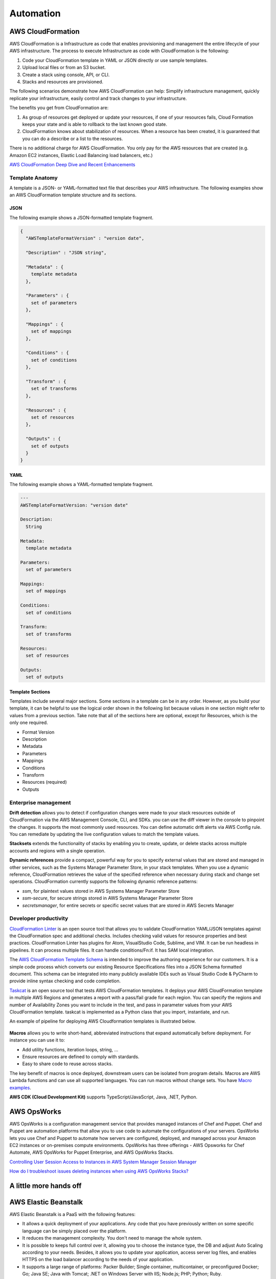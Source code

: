 Automation
##########

AWS CloudFormation
******************

AWS CloudFormation is a Infrastructure as code that enables provisioning and management the entire lifecycle of your AWS infrastructure. The process to execute Infrastructure as code with CloudFormation is the following:

1. Code your CloudFormation template in YAML or JSON directly or use sample templates.

2. Upload local files or from an S3 bucket.

3. Create a stack using console, API, or CLI.

4. Stacks and resources are provisioned.

The following scenarios demonstrate how AWS CloudFormation can help: Simplify infrastructure management, quickly replicate your infrastructure, easily control and track changes to your infrastructure.

The benefits you get from CloudFormation are:

1. As group of resources get deployed or update your resources, if one of your resources fails, Cloud Formation keeps your state and is able to rollback to the last known good state.

2. CloudFormation knows about stabilization of resources. When a resource has been created, it is guaranteed that you can do a describe or a list to the resources.

There is no additional charge for AWS CloudFormation. You only pay for the AWS resources that are created (e.g. Amazon EC2 instances, Elastic Load Balancing load balancers, etc.)

`AWS CloudFormation Deep Dive and Recent Enhancements <https://www.youtube.com/watch?v=d6SJPMdBShI&feature=emb_logo>`_

Template Anatomy
================

A template is a JSON- or YAML-formatted text file that describes your AWS infrastructure. The following examples show an AWS CloudFormation template structure and its sections.

JSON
----

The following example shows a JSON-formatted template fragment.

.. code-block:: JSON

	{
	  "AWSTemplateFormatVersion" : "version date",

	  "Description" : "JSON string",

	  "Metadata" : {
	    template metadata
	  },

	  "Parameters" : {
	    set of parameters
	  },

	  "Mappings" : {
	    set of mappings
	  },

	  "Conditions" : {
	    set of conditions
	  },

	  "Transform" : {
	    set of transforms
	  },

	  "Resources" : {
	    set of resources
	  },

	  "Outputs" : {
	    set of outputs
	  }
	}

YAML
----

The following example shows a YAML-formatted template fragment.

.. code-block:: YAML

	---
	AWSTemplateFormatVersion: "version date"

	Description:
	  String

	Metadata:
	  template metadata

	Parameters:
	  set of parameters

	Mappings:
	  set of mappings

	Conditions:
	  set of conditions

	Transform:
	  set of transforms

	Resources:
	  set of resources

	Outputs:
	  set of outputs

Template Sections
-----------------

Templates include several major sections. Some sections in a template can be in any order. However, as you build your template, it can be helpful to use the logical order shown in the following list because values in one section might refer to values from a previous section. Take note that all of the sections here are optional, except for Resources, which is the only one required.

* Format Version

* Description

* Metadata

* Parameters

* Mappings

* Conditions

* Transform

* Resources (required)

* Outputs

Enterprise management
=====================

**Drift detection** allows you to detect if configuration changes were made to your stack resources outside of CloudFormation via the AWS Management Console, CLI, and SDKs. you can use the diff viewer in the console to pinpoint the changes. It supports the most commonly used resources. You can define automatic drift alerts via AWS Config rule. You can remediate by updating the live configuration values to match the template values.

**Stacksets** extends the functionality of stacks by enabling you to create, update, or delete stacks across multiple accounts and regions with a single operation.

**Dynamic references** provide a compact, powerful way for you to specify external values that are stored and managed in other services, such as the Systems Manager Parameter Store, in your stack templates. When you use a dynamic reference, CloudFormation retrieves the value of the specified reference when necessary during stack and change set operations. CloudFormation currently supports the following dynamic reference patterns:

* *ssm*, for plaintext values stored in AWS Systems Manager Parameter Store

* *ssm-secure*, for secure strings stored in AWS Systems Manager Parameter Store

* *secretsmanager*, for entire secrets or specific secret values that are stored in AWS Secrets Manager

Developer productivity
======================

`CloudFormation Linter <https://github.com/aws-cloudformation/cfn-python-lint>`_ is an open source tool that allows you to validate CloudFormation YAML/JSON templates against the CloudFormation spec and additional checks. Includes checking valid values for resource properties and best practices. CloudFormation Linter has plugins for Atom, VisualStudio Code, Sublime, and VIM. It can be run headless in pipelines. It can process multiple files. It can handle conditions/Fn:if. It has SAM local integration.

The `AWS CloudFormation Template Schema <https://github.com/aws-cloudformation/aws-cloudformation-template-schema>`_ is intended to improve the authoring experience for our customers. It is a simple code process which converts our existing Resource Specifications files into a JSON Schema formatted document. This schema can be integrated into many publicly available IDEs such as Visual Studio Code & PyCharm to provide inline syntax checking and code completion.

`Taskcat <https://github.com/aws-quickstart/taskcat>`_ is an open source tool that tests AWS CloudFormation templates. It deploys your AWS CloudFormation template in multiple AWS Regions and generates a report with a pass/fail grade for each region. You can specify the regions and number of Availability Zones you want to include in the test, and pass in parameter values from your AWS CloudFormation template. taskcat is implemented as a Python class that you import, instantiate, and run.

An example of pipeline for deploying AWS Cloudformation templates is illustrated below.

.. figure:: /automation_d/cpipeline.png
   :align: center
   
	CloudFormation pipeline

**Macros** allows you to write short-hand, abbreviated instructions that expand automatically before deployment. For instance you can use it to:

* Add utility functions, iteration loops, string, ...

* Ensure resources are defined to comply with stardards.

* Easy to share code to reuse across stacks.

The key benefit of macros is once deployed, downstream users can be isolated from program details. Macros are AWS Lambda functions and can use all supported languages. You can run macros without change sets. You have `Macro examples <https://github.com/awslabs/aws-cloudformation-templates/tree/02b38813a38806d1a897b94496b79e156c96b94b/aws/services/CloudFormation/MacrosExamples>`_.

**AWS CDK (Cloud Development Kit)** supports TypeScript/JavaScript, Java, .NET, Python. 

AWS OpsWorks
************

AWS OpsWorks is a configuration management service that provides managed instances of Chef and Puppet. Chef and Puppet are automation platforms that allow you to use code to automate the configurations of your servers. OpsWorks lets you use Chef and Puppet to automate how servers are configured, deployed, and managed across your Amazon EC2 instances or on-premises compute environments. OpsWorks has three offerings - AWS Opsworks for Chef Automate, AWS OpsWorks for Puppet Enterprise, and AWS OpsWorks Stacks.

`Controlling User Session Access to Instances in AWS System Manager Session Manager <https://www.youtube.com/watch?v=nzjTIjFLiow&feature=emb_logo>`_ 

`How do I troubleshoot issues deleting instances when using AWS OpsWorks Stacks? <https://www.youtube.com/watch?v=LgncEGEf7d0&feature=emb_logo>`_

A little more hands off
***********************

AWS Elastic Beanstalk
*********************

AWS Elastic Beanstalk is a PaaS with the following features:

* It allows a quick deployment of your applications. Any code that you have previously written on some specific language can be simply placed over the platform. 

* It reduces the management complexity. You don't need to manage the whole system.

* It is possible to keeps full control over it, allowing you to choose the instance type, the DB and adjust Auto Scaling according to your needs. Besides, it allows you to update your application, access server log files, and enables HTTPS on the load balancer according to the needs of your application.

* It supports a large range of platforms: Packer Builder; Single container, multicontainer, or preconfigured Docker; Go; Java SE; Java with Tomcat; .NET on Windows Server with IIS; Node.js; PHP; Python; Ruby. 

The steps to deploy and update your servers are based only on the creation of your application. After that, you upload the versions to BeanStalk, then launch all the needed environments in the cloud according to the needs of your application. After that, you can manage your environment, and if you need to write a new version, you just update the version.

.. figure:: /automation_d/deployupdates.png
   :align: center

	Deployment and updates

AWS Elastic Beanstalk stores your application files and optionally, server log files in Amazon S3. If you are using the AWS Management Console, the AWS Toolkit for Visual Studio, or AWS Toolkit for Eclipse, an Amazon S3 bucket will be created in your account and the files you upload will be automatically copied from your local client to Amazon S3. Optionally, you may configure Elastic Beanstalk to copy your server log files every hour to Amazon S3. You do this by editing the environment configuration settings.

With CloudWatch Logs, you can monitor and archive your Elastic Beanstalk application, system, and custom log files from Amazon EC2 instances of your environments. You can also configure alarms that make it easier for you to react to specific log stream events that your metric filters extract. The CloudWatch Logs agent installed on each Amazon EC2 instance in your environment publishes metric data points to the CloudWatch service for each log group you configure. Each log group applies its own filter patterns to determine what log stream events to send to CloudWatch as data points. Log streams that belong to the same log group share the same retention, monitoring, and access control settings. You can configure Elastic Beanstalk to automatically stream logs to the CloudWatch service.

`AWS re:Invent 2017: Manage Your Applications with AWS Elastic Beanstalk (DEV305) <https://www.youtube.com/watch?v=NhsELnv28NU>`_

